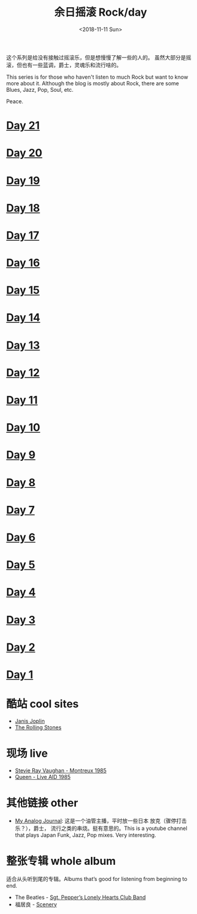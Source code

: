 #+OPTIONS: html-style:nil
#+HTML_HEAD: <link rel="stylesheet" type="text/css" href="./style.css"/>
#+HTML_HEAD_EXTRA: <script type="text/javascript" src="./script.js"></script>
#+HTML_HEAD_EXTRA: <link rel="icon" type="image/png" href="../../favicon.png">
#+HTML_LINK_UP: ../../index.html
#+HTML_LINK_HOME: ../../index.html
#+OPTIONS: toc:nil
#+OPTIONS: num:nil
#+TITLE: 余日摇滚 Rock/day
#+DATE: <2018-11-11 Sun>

#+BEGIN_EXPORT html
<div>
<script>
  (function() {
    var cx = '004156053122205168741:7bwddhv9xsu';
    var gcse = document.createElement('script');
    gcse.type = 'text/javascript';
    gcse.async = true;
    gcse.src = 'https://cse.google.com/cse.js?cx=' + cx;
    var s = document.getElementsByTagName('script')[0];
    s.parentNode.insertBefore(gcse, s);
  })();
</script>
<gcse:search></gcse:search>
</div>
#+END_EXPORT

这个系列是给没有接触过摇滚乐，但是想慢慢了解一些的人的。
虽然大部分是摇滚，但也有一些蓝调，爵士，灵魂乐和流行啥的。

This series is for those who haven't listen to much Rock but want to know more about it.
Although the blog is mostly about Rock, there are some Blues, Jazz, Pop, Soul, etc.

Peace.
#+ATTR_HTML: :width 150px
[[./peace.png]]


#+BEGIN_EXPORT html
<div id="headings">
#+END_EXPORT

* [[./day-21/index.html][Day 21]]
* [[./day-20/index.html][Day 20]]
* [[./day-19/index.html][Day 19]]
* [[./day-18/index.html][Day 18]]
* [[./day-17/index.html][Day 17]]
* [[./day-16/index.html][Day 16]]
* [[./day-15/index.html][Day 15]]
* [[./day-14/index.html][Day 14]]
* [[./day-13/index.html][Day 13]]
* [[./day-12/index.html][Day 12]]
* [[./day-11/index.html][Day 11]]
* [[./day-10/index.html][Day 10]]
* [[./day-9/index.html][Day 9]]
* [[./day-8/index.html][Day 8]]
* [[./day-7/index.html][Day 7]]
* [[./day-6/index.html][Day 6]]
* [[./day-5/index.html][Day 5]]
* [[./day-4/index.html][Day 4]]
* [[./day-3/index.html][Day 3]]
* [[./day-2/index.html][Day 2]]
* [[./day-1/index.html][Day 1]]

#+BEGIN_EXPORT html
</div>
#+END_EXPORT

*  酷站 cool sites
- [[http://janis-joplin.servidor-alicante.com][Janis Joplin]]
- [[http://timeisonourside.com][The Rolling Stones]]

* 现场 live
- [[https://www.youtube.com/watch?v=S2uMYyAKFvU][Stevie Ray Vaughan - Montreux 1985]]
- [[https://www.youtube.com/watch?v=ktYlzVYQbwY][Queen - Live AID 1985]]
* 其他链接 other
- [[https://www.youtube.com/channel/UC8TZwtZ17WKFJSmwTZQpBTA][My Analog Journal]]: 这是一个油管主播，平时放一些日本 放克（骤停打击乐？），爵士， 流行之类的串烧。挺有意思的。This is a youtube channel that plays Japan Funk, Jazz, Pop mixes. Very interesting.
* 整张专辑 whole album
适合从头听到尾的专辑。Albums that’s good for listening from beginning to end.

- The Beatles -  [[https://www.youtube.com/watch?v=VtXl8xAPAtA&list=PL3PhWT10BW3VDM5IcVodrdUpVIhU8f7Z-][Sgt. Pepper’s Lonely Hearts Club Band]]
- 福居良 -  [[https://www.youtube.com/watch?v=Hrr3dp7zRQY&t=259s][Scenery]]
